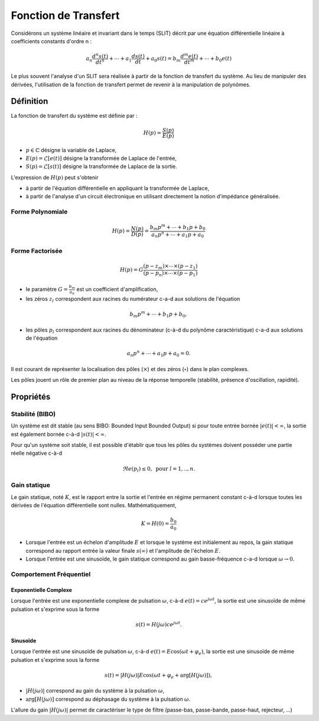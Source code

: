 Fonction de Transfert
=====================

Considérons un système linéaire et invariant dans le temps (SLIT) décrit par une équation différentielle linéaire à coefficients constants d'ordre n :

.. math ::

    a_n \frac{d^n s(t)}{dt^n} + \cdots+a_1 \frac{d s(t)}{dt}  +a_0 s(t) =b_m \frac{d^m e(t)}{dt^m} +\cdots+b_0 e(t)

Le plus souvent l'analyse d'un SLIT sera réalisée à partir de la fonction de transfert du système. Au lieu 
de manipuler des dérivées, l'utilisation de la fonction de transfert permet de revenir à la manipulation de polynômes.


Définition
----------

La fonction de transfert du système est définie par :

.. math ::

    H(p) = \frac{S(p)}{E(p)}

* :math:`p \in \mathbb{C}` désigne la variable de Laplace,
* :math:`E(p)=\mathcal{L}[e(t)]` désigne la transformée de Laplace de l'entrée,
* :math:`S(p)=\mathcal{L}[s(t)]` désigne la transformée de Laplace de la sortie.


L'expression de :math:`H(p)` peut s'obtenir

* à partir de l'équation différentielle en appliquant la transformée de Laplace,
* à partir de l'analyse d'un circuit électronique en utilisant directement la notion d'impédance généralisée.

Forme Polynomiale 
+++++++++++++++++

.. math ::

    H(p) = \frac{N(p)}{D(p)}=\frac{b_m p^m+\cdots+b_1p+b_0}{a_n p^n+\cdots+a_1 p+a_0}

Forme Factorisée
++++++++++++++++

.. math ::

    H(p) = G\frac{(p-z_m)\times \cdots\times (p-z_1)}{(p-p_n)\times \cdots\times (p-p_1)}

* le paramètre :math:`G=\frac{b_m}{a_n}` est un coefficient d'amplification,
* les zéros :math:`z_l` correspondent aux racines du numérateur c-a-d aux solutions de l'équation 

.. math ::
    b_m p^m+\cdots+b_1p+b_0,

* les pôles :math:`p_l` correspondent aux racines du dénominateur (c-à-d du polynôme caractéristique) c-a-d aux solutions de l'équation 

.. math ::
    a_n p^n+\cdots+a_1p+a_0 = 0.

Il est courant de représenter la localisation des pôles (:math:`\times`) et des zéros (:math:`\circ`) dans le plan complexes.

.. plot ::
    :context: close-figs
    :include-source: false

    import numpy as np 
    import matplotlib.pyplot as plt

    m = 0.6
    w0 = 1
    poles = np.array([-3, -1.1, -0.5+0.9j, -0.5-0.9j, -0.1])
    zeros = np.array([1, 1.2j, -1.2j, -2])


    fig = plt.figure(figsize=[7,4.8])
    plt.plot(np.real(poles),np.imag(poles),'x', label="poles")
    plt.plot(np.real(zeros),np.imag(zeros),'o', label="zeros")
    plt.xlabel("$\Re e(.)$")
    plt.ylabel("$\Im m(.)$")
    plt.legend()
    plt.grid()

Les pôles jouent un rôle de premier plan au niveau de la réponse temporelle (stabilité, présence d'oscillation, rapidité).

Propriétés 
----------

Stabilité (BIBO)
++++++++++++++++

Un système est dit stable (au sens BIBO: Bounded Input Bounded Output) si pour toute entrée bornée :math:`|e(t)|<\infty`, la sortie est également bornée c-à-d :math:`|s(t)|<\infty`.

Pour qu'un système soit stable, il est possible d'établir que tous les pôles du systèmes doivent posséder une partie réelle négative c-à-d 

.. math ::

    \Re e(p_l)\le 0, \text{ pour }l=1,.., n. 


Gain statique 
+++++++++++++

Le gain statique, noté :math:`K`, est le rapport entre la sortie et l'entrée en régime permanent constant c-à-d lorsque toutes les dérivées de l'équation différentielle sont nulles. Mathématiquement, 

.. math ::

    K = H(0) = \frac{b_0}{a_0}

* Lorsque l'entrée est un échelon d'amplitude :math:`E` et lorsque le système est initialement au repos, la gain statique correspond au rapport entrée la valeur finale :math:`s(\infty)` et l'amplitude de l'échelon :math:`E`.
* Lorsque l'entrée est une sinusoïde, le gain statique correspond au gain basse-fréquence c-a-d lorsque :math:`\omega \to 0`. 

Comportement Fréquentiel
++++++++++++++++++++++++

Exponentielle Complexe 
``````````````````````

Lorsque l'entrée est une exponentielle complexe de pulsation :math:`\omega`, c-à-d :math:`e(t)=ce^{j\omega t}`, la sortie est une sinusoïde de même pulsation et s'exprime sous la forme

.. math::
    
    s(t)=H(j\omega)ce^{j\omega t}.

Sinusoïde
`````````

Lorsque l'entrée est une sinusoïde de pulsation :math:`\omega`, c-à-d :math:`e(t)=E\cos(\omega t + \varphi_e)`, la sortie est une sinusoïde de même pulsation et s'exprime sous la forme

.. math::
    
    s(t)=|H(j\omega)|E\cos(\omega t + \varphi_e + \arg[H(j\omega)]),

* :math:`|H(j\omega)|` correspond au gain du système à la pulsation :math:`\omega`,
* :math:`\arg[H(j\omega)]` correspond au déphasage du système à la pulsation :math:`\omega`.

L'allure du gain :math:`|H(j\omega)|` permet de caractériser le type de filtre (passe-bas, passe-bande, passe-haut, rejecteur, ...)

